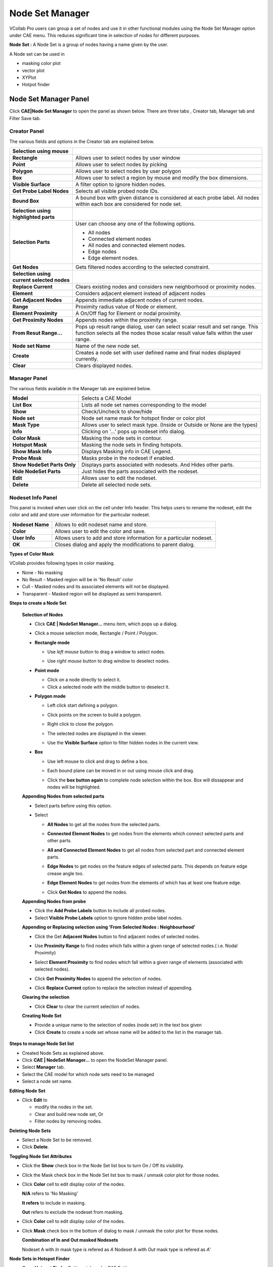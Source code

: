 Node Set Manager
================

VCollab Pro users can group a set of nodes and use it in other
functional modules using the Node Set Manager option under CAE menu.
This reduces significant time in selection of nodes for different
purposes.

**Node Set :** A Node Set is a group of nodes having a name given by the
user.

A Node set can be used in

-  masking color plot

-  vector plot

-  XYPlot

-  Hotpot finder

Node Set Manager Panel
----------------------

Click **CAE|Node Set Manager** to open the panel as shown below. There
are three tabs , Creator tab, Manager tab and Filter Save tab.

Creator Panel
*************

|image1|

The various fields and options in the Creator tab are explained below.

================================================================ ====================================================================
**Selection using mouse**


**Rectangle**                                                       Allows user to select nodes by user window

**Point**                                                           Allows user to select nodes by picking

**Polygon**                                                         Allows user to select nodes by user polygon

**Box**                                                             Allows user to select a region by mouse and modify the box dimensions.

**Visible Surface**                                                 A filter option to ignore hidden nodes.

**Get Probe Label Nodes**                                           Selects all visible probed node IDs.

**Bound Box**                                                       A bound box with given distance is considered at each probe label. All nodes within each box are considered for node set.


**Selection using highlighted parts**


**Selection Parts**                                                User can choose any one of the following options.

                                                                   -  All nodes
                                                                   -  Connected element nodes
                                                                   -  All nodes and connected element nodes.
                                                                   -  Edge nodes
                                                                   -  Edge element nodes.

**Get Nodes**                                                      Gets filtered nodes according to the selected constraint.


**Selection using current selected nodes**


**Replace Current**                                                Clears existing nodes and considers new neighborhood or proximity nodes.

**Element**                                                        Considers adjacent element instead of adjacent nodes

**Get Adjacent Nodes**                                             Appends immediate adjacent nodes of current nodes.

**Range**                                                          Proximity radius value of Node or element.

**Element Proximity**                                              A On/Off flag for Element or nodal proximity.

**Get Proximity Nodes**                                            Appends nodes within the proximity range.

**From Resut Range...**                                            
                                                                   Pops up result range dialog, user can select scalar result and set
                                                                   range. This function selects all the nodes those scalar result value
                                                                   falls within the user range.                                      

**Node set Name**                                                  Name of the new node set.               

**Create**                                                         Creates a node set with user defined name and final nodes displayed
                                                                   currently.

**Clear**                                                          Clears displayed nodes.

================================================================ ====================================================================

Manager Panel
*************

|image2|

The various fields available in the Manager tab are explained below.

+---------------------+--------------------------------------------------+
| **Model**           | Selects a CAE Model                              |
+---------------------+--------------------------------------------------+
| **List Box**        | Lists all node set names corresponding to the    |
|                     | model                                            |
+---------------------+--------------------------------------------------+
| **Show**            | Check/Uncheck to show/hide                       |
+---------------------+--------------------------------------------------+
| **Node set**        | Node set name mask for hotspot finder or color   |
|                     | plot                                             |
+---------------------+--------------------------------------------------+
| **Mask Type**       | Allows user to select mask type. (Inside or      |
|                     | Outside or None are the types)                   |
+---------------------+--------------------------------------------------+
| **Info**            | Clicking on '...' pops up nodeset info dialog.   |
+---------------------+--------------------------------------------------+
| **Color Mask**      | Masking the node sets in contour.                |
+---------------------+--------------------------------------------------+
| **Hotspot Mask**    | Masking the node sets in finding hotspots.       |
+---------------------+--------------------------------------------------+
| **Show Mask Info**  | Displays Masking info in CAE Legend.             |
+---------------------+--------------------------------------------------+
| **Probe Mask**      | Masks probe in the nodeset if enabled.           |
+---------------------+--------------------------------------------------+
| **Show NodeSet      | Displays parts associated with nodesets. And     |
| Parts Only**        | Hides other parts.                               |
+---------------------+--------------------------------------------------+
| **Hide NodeSet      | Just hides the parts associated with the nodeset.|
| Parts**             |                                                  |
+---------------------+--------------------------------------------------+
| **Edit**            | Allows user to edit the nodeset.                 |
+---------------------+--------------------------------------------------+
| **Delete**          | Delete all selected node sets.                   |
+---------------------+--------------------------------------------------+


Nodeset Info Panel
******************
This panel is invoked when user click on the cell under Info header. This helps users to rename the nodeset, edit the color and add and store user information for the particular nodeset.

|image22|


+---------------------+--------------------------------------------------+
| **Nodeset Name**    | Allows to edit nodeset name and store.           |
+---------------------+--------------------------------------------------+
| **Color**           | Allows user to edit the color and save.          |
+---------------------+--------------------------------------------------+
| **User Info**       | Allows users to add and store information for    |
|                     | a particular nodeset.                            |
+---------------------+--------------------------------------------------+
| **OK**              | Closes dialog and apply the modifications        |
|                     | to parent dialog.                                |
+---------------------+--------------------------------------------------+


**Types of Color Mask**

VCollab provides following types in color masking.

- None - No masking
- No Result - Masked region will be in 'No Result' color
- Cull - Masked nodes and its associated elements will not be displayed.
- Transparent - Masked region will be displayed as semi transparent.

|image16|
  
**Steps to create a Node Set**

 **Selection of Nodes**

 -  Click **CAE | NodeSet Manager...** menu item, which pops up a dialog.
 -  Click a mouse selection mode, Rectangle / Point / Polygon.
 -  **Rectangle mode**

    -  Use *left mouse* button to drag a window to select nodes.

    -  Use *right mouse* button to drag window to deselect nodes.

       |image3|

 -  **Point mode**

    -  Click on a node directly to select it.

    -  Click a selected node with the middle button to deselect it.

 -  **Polygon mode**

    -  Left click start defining a polygon.

    -  Click points on the screen to build a polygon.

    -  Right click to close the polygon.

       |image4|

    -  The selected nodes are displayed in the viewer.

    -  Use the **Visible Surface** option to filter hidden nodes in the current view.

 -  **Box**   
     
    -  Use left mouse to click and drag to define a box.
      
    -  Each bound plane can be moved in or out using mouse click and drag.

       |image17|

    -  Click the **box button again** to complete node selection within the box. Box will dissappear and nodes will be highlighted.

       |image18|

 **Appending Nodes from selected parts**

 -  Select parts before using this option.

 -  Select

    -  **All Nodes** to get all the nodes from the selected parts.

    -  **Connected Element Nodes** to get nodes from the elements which
       connect selected parts and other parts.

    -  **All and Connected Element Nodes** to get all nodes from selected
       part and connected element parts.

    -  **Edge Nodes** to get nodes on the feature edges of selected
       parts. This depends on feature edge crease angle too.

    -  **Edge Element Nodes** to get nodes from the elements of which has
       at least one feature edge.

    -  Click **Get Nodes** to append the nodes.

       |image5|

 **Appending Nodes from probe**

 -  Click the **Add Probe Labels** button to include all probed nodes.

 -  Select **Visible Probe Labels** option to ignore hidden probe label nodes.

 **Appending or Replacing selection using 'From Selected Nodes : Neighbourhood'**

 -  Click the Get **Adjacent Nodes** button to find adjacent nodes of
    selected nodes.

 -  Use **Proximity Range** to find nodes which falls within a given
    range of selected nodes.( i.e. Nodal Proximity)

 -  Select **Element Proximity** to find nodes which fall within a given
    range of elements (associated with selected nodes).

 -  Click **Get Proximity Nodes** to append the selection of nodes.

 -  Click **Replace Current** option to replace the selection instead of
    appending.

    |image6|

 **Clearing the selection**

 -  Click **Clear** to clear the current selection of nodes.

 **Creating Node Set**

 -  Provide a unique name to the selection of nodes (node set) in the
    text box given

 -  Click **Create** to create a node set whose name will be added to the
    list in the manager tab.

**Steps to manage Node Set list**

-  Created Node Sets as explained above.

-  Click **CAE | NodeSet Manager...** to open the NodeSet Manager panel.

-  Select **Manager** tab.

-  Select the CAE model for which node sets need to be managed

-  Select a node set name.

**Editing Node Set**

-  Click **Edit** to

   -  modify the nodes in the set.

   -  Clear and build new node set, Or

   -  Filter nodes by removing nodes.

**Deleting Node Sets**

-  Select a Node Set to be removed.

-  Click **Delete**.

**Toggling Node Set Attributes**

-  Click the **Show** check box in the Node Set list box to turn On /
   Off its visibility.

-  Click the Mask check box in the Node Set list box to mask / unmask
   color plot for those nodes.

-  Click **Color** cell to edit display color of the nodes.

   |image7|

   **N/A** refers to 'No Masking'
   
   **It refers** to include in masking.
   
   **Out** refers to exclude the nodeset from masking.

-  Click **Color** cell to edit display color of the nodes.

-  Click **Mask** check box in the bottom of dialog to mask / unmask the
   color plot for those nodes.

   |image8|
   
   **Combination of In and Out masked Nodesets**
   
   Nodeset A with *In* mask type is refered as *A*
   Nodeset A with *Out* mask type is refered as *A'*
   
   |image20|
   
   |image21|

**Node Sets in Hotspot Finder**

-  Open **Hotspot Finder** Settings tab under CAE Settings

   |image9|

-  Click **Mask**...to open the dialog below where one can select or
   deselect Node Sets.

   |image10|

   |image11|
   


.. note::
- Masking is not supported for Elemental Result. 
- Users can select multiple Node Sets for masking during hotspot finding operation.

**Steps for creating a nodeset from the result range**

-  Open Nodeset Manager dialog.

-  Click **Creator** tab

-  Click the **From** **Result Range...** button to open the dialog box
   as shown below

   |image12|

-  Select the required **Result, Instance** and **Derived** scalar
   result.

-  Check **Min** and **Max** check boxes and edit their values

   |image13|

-  Click **OK**

-  Nodes within the result range will be highlighted in the viewer.

   |image14|

-  Click the **Create** button to create the nodeset.

    

.. |image1| image:: JPGImages/cae_Node_Set_Manager_Panel.png

.. |image2| image:: JPGImages/cae_Node_Set_Manager_ManagerTab.png

.. |image3| image:: JPGImages/NodeSet_Rect_Mode.png

.. |image4| image:: JPGImages/NodeSet_Polygon_Mode.png

.. |image5| image:: JPGImages/NodeSet_SelectedParts_Options.png

.. |image6| image:: JPGImages/Node_Set_Manager_Appending_Replacing.png

.. |image7| image:: JPGImages/cae_Node_Set_Manager_TogglingNodeSetAttributes.png

.. |image8| image:: JPGImages/NodeSet_Mask.png

.. |image9| image:: JPGImages/cae_Node_Set_Manager_Link.png

.. |image10| image:: JPGImages/cae_Node_Set_Manager_HotspotMask.png

.. |image11| image:: JPGImages/cae_Hotspot_Mask_Inverse.png

.. |image12| image:: JPGImages/cae_Node_Set_Manager_ResultRange.png

.. |image13| image:: JPGImages/cae_Result_MinandMax.png

.. |image14| image:: JPGImages/cae_Node_Set_Manager_bracket.png

.. |image15| image:: JPGImages/cae_Node_Set_Filter_SaveTab.png

.. |image16| image:: JPGImages/TypesofColor_Mask.png

.. |image17| image:: JPGImages/Box1.png

.. |image18| image:: JPGImages/Box2.png

.. |image19| image:: JPGImages/Filtered_cax.png

.. |image20| image:: JPGImages/NodeSetMgr_InOut.png

.. |image21| image:: JPGImages/NodeSetMgr_InOut2.png

.. |image22| image:: JPGImages/CAE_Nodeset_Info_Panel.png




